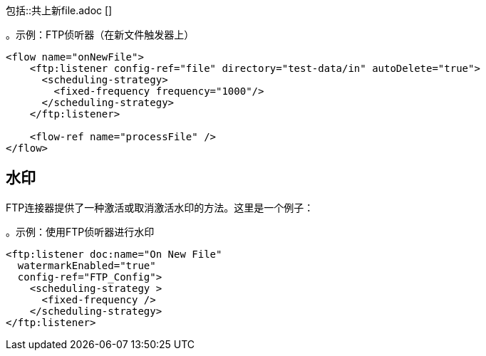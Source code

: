 // =创建或修改新文件时触发流程
//包含在file-on-new-file中，ftp-on-new-file，sftp-on-new-file，
包括::共上新file.adoc []

。示例：FTP侦听器（在新文件触发器上）
[source,xml, linenums]
----
<flow name="onNewFile">
    <ftp:listener config-ref="file" directory="test-data/in" autoDelete="true">
      <scheduling-strategy>
        <fixed-frequency frequency="1000"/>
      </scheduling-strategy>
    </ftp:listener>

    <flow-ref name="processFile" />
</flow>
----

== 水印

FTP连接器提供了一种激活或取消激活水印的方法。这里是一个例子：

。示例：使用FTP侦听器进行水印
[source, xml, linenums]
----
<ftp:listener doc:name="On New File"
  watermarkEnabled="true"
  config-ref="FTP_Config">
    <scheduling-strategy >
      <fixed-frequency />
    </scheduling-strategy>
</ftp:listener>
----

